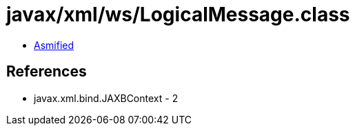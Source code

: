 = javax/xml/ws/LogicalMessage.class

 - link:LogicalMessage-asmified.java[Asmified]

== References

 - javax.xml.bind.JAXBContext - 2
